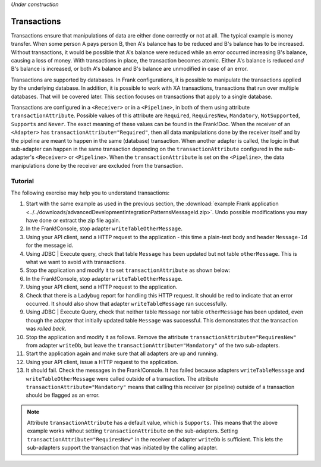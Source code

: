 *Under construction*

.. _advancedDevelopmentIntegrationPatternsTransactions:

Transactions
============

Transactions ensure that manipulations of data are either done correctly or not at all. The typical example is money transfer. When some person A pays person B, then A's balance has to be reduced and B's balance has to be increased. Without transactions, it would be possible that A's balance were reduced while an error occurred increasing B's balance, causing a loss of money. With transactions in place, the transaction becomes atomic. Either A's balance is reduced *and* B's balance is increased, or both A's balance and B's balance are unmodified in case of an error.

Transactions are supported by databases. In Frank configurations, it is possible to manipulate the transactions applied by the underlying database. In addition, it is possible to work with XA transactions, transactions that run over multiple databases. That will be covered later. This section focuses on transactions that apply to a single database.

Transactions are configured in a ``<Receiver>`` or in a ``<Pipeline>``, in both of them using attribute ``transactionAttribute``. Possible values of this attribute are ``Required``, ``RequiresNew``, ``Mandatory``, ``NotSupported``, ``Supports`` and ``Never``. The exact meaning of these values can be found in the Frank!Doc. When the receiver of an ``<Adapter>`` has ``transactionAttribute="Required"``, then all data manipulations done by the receiver itself and by the pipeline are meant to happen in the same (database) transaction. When another adapter is called, the logic in that sub-adapter can happen in the same transaction depending on the ``transactionAttribute`` configured in the sub-adapter's ``<Receiver>`` or ``<Pipeline>``. When the ``transactionAttribute`` is set on the ``<Pipeline>``, the data manipulations done by the receiver are excluded from the transaction.

Tutorial
--------

The following exercise may help you to understand transactions:

1. Start with the same example as used in the previous section, the :download:`example Frank application <../../downloads/advancedDevelopmentIntegrationPatternsMessageId.zip>`. Undo possible modifications you may have done or extract the zip file again.
#. In the Frank!Console, stop adapter ``writeTableOtherMessage``.
#. Using your API client, send a HTTP request to the application - this time a plain-text body and header ``Message-Id`` for the message id.
#. Using JDBC | Execute query, check that table ``Message`` has been updated but not table ``otherMessage``. This is what we want to avoid with transactions.
#. Stop the application and modify it to set ``transactionAttribute`` as shown below:

   .. include:: ../../snippets/Frank2Transactions/v500/addTransactionAttribute.txt

#. In the Frank!Console, stop adapter ``writeTableOtherMessage``.
#. Using your API client, send a HTTP request to the application.
#. Check that there is a Ladybug report for handling this HTTP request. It should be red to indicate that an error occurred. It should also show that adapter ``writeTableMessage`` ran successfully.
#. Using JDBC | Execute Query, check that neither table ``Message`` nor table ``otherMessage`` has been updated, even though the adapter that initially updated table ``Message`` was successful. This demonstrates that the transaction was *rolled back*.
#. Stop the application and modify it as follows. Remove the attribute ``transactionAttribute="RequiresNew"`` from adapter ``writeDb``, but leave the ``transactionAttribute="Mandatory"`` of the two sub-adapters.
#. Start the application again and make sure that all adapters are up and running.
#. Using your API client, issue a HTTP request to the application.
#. It should fail. Check the messages in the Frank!Console. It has failed because adapters ``writeTableMessage`` and ``writeTableOtherMessage`` were called outside of a transaction. The attribute ``transactionAttribute="Mandatory"`` means that calling this receiver (or pipeline) outside of a transaction should be flagged as an error.

.. NOTE::

   Attribute ``transactionAttribute`` has a default value, which is ``Supports``. This means that the above example works without setting ``transactionAttribute`` on the sub-adapters. Setting ``transactionAttribute="RequiresNew"`` in the receiver of adapter ``writeDb`` is sufficient. This lets the sub-adapters support the transaction that was initiated by the calling adapter.